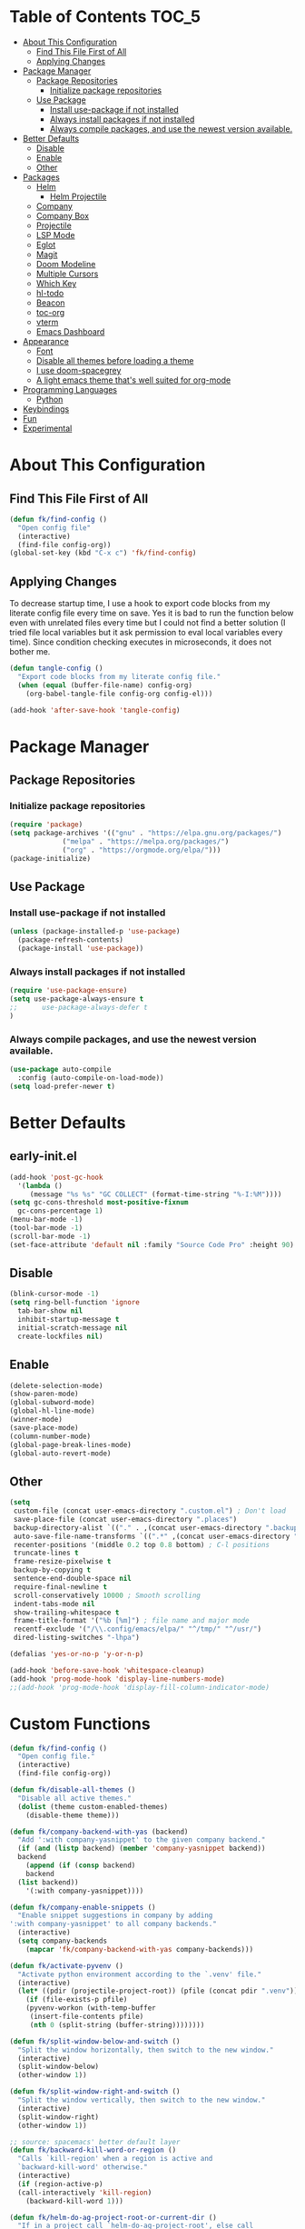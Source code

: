* Table of Contents :TOC_5:
- [[#about-this-configuration][About This Configuration]]
  - [[#find-this-file-first-of-all][Find This File First of All]]
  - [[#applying-changes][Applying Changes]]
- [[#package-manager][Package Manager]]
  - [[#package-repositories][Package Repositories]]
    - [[#initialize-package-repositories][Initialize package repositories]]
  - [[#use-package][Use Package]]
    - [[#install-use-package-if-not-installed][Install use-package if not installed]]
    - [[#always-install-packages-if-not-installed][Always install packages if not installed]]
    - [[#always-compile-packages-and-use-the-newest-version-available][Always compile packages, and use the newest version available.]]
- [[#better-defaults][Better Defaults]]
  - [[#disable][Disable]]
  - [[#enable][Enable]]
  - [[#other][Other]]
- [[#packages][Packages]]
  - [[#helm][Helm]]
    - [[#helm-projectile][Helm Projectile]]
  - [[#company][Company]]
  - [[#company-box][Company Box]]
  - [[#projectile][Projectile]]
  - [[#lsp-mode][LSP Mode]]
  - [[#eglot][Eglot]]
  - [[#magit][Magit]]
  - [[#doom-modeline][Doom Modeline]]
  - [[#multiple-cursors][Multiple Cursors]]
  - [[#which-key][Which Key]]
  - [[#hl-todo][hl-todo]]
  - [[#beacon][Beacon]]
  - [[#toc-org][toc-org]]
  - [[#vterm][vterm]]
  - [[#emacs-dashboard][Emacs Dashboard]]
- [[#appearance][Appearance]]
  - [[#font][Font]]
  - [[#disable-all-themes-before-loading-a-theme][Disable all themes before loading a theme]]
  - [[#i-use-doom-spacegrey][I use doom-spacegrey]]
  - [[#a-light-emacs-theme-thats-well-suited-for-org-mode][A light emacs theme that's well suited for org-mode]]
- [[#programming-languages][Programming Languages]]
  - [[#python][Python]]
- [[#keybindings][Keybindings]]
- [[#fun][Fun]]
- [[#experimental][Experimental]]

* About This Configuration
** Find This File First of All
#+BEGIN_SRC emacs-lisp
(defun fk/find-config ()
  "Open config file"
  (interactive)
  (find-file config-org))
(global-set-key (kbd "C-x c") 'fk/find-config)
#+END_SRC

** Applying Changes
To decrease startup time, I use a hook to export code blocks from my
literate config file every time on save. Yes it is bad to run the
function below even with unrelated files every time but I could not
find a better solution (I tried file local variables but it ask
permission to eval local variables every time). Since condition
checking executes in microseconds, it does not bother me.
#+BEGIN_SRC emacs-lisp
  (defun tangle-config ()
    "Export code blocks from my literate config file."
    (when (equal (buffer-file-name) config-org)
      (org-babel-tangle-file config-org config-el)))

  (add-hook 'after-save-hook 'tangle-config)
#+END_SRC

* Package Manager
** Package Repositories
*** Initialize package repositories
#+BEGIN_SRC emacs-lisp
  (require 'package)
  (setq package-archives '(("gnu" . "https://elpa.gnu.org/packages/")
			   ("melpa" . "https://melpa.org/packages/")
			   ("org" . "https://orgmode.org/elpa/")))
  (package-initialize)
#+END_SRC

** Use Package
*** Install use-package if not installed
#+BEGIN_SRC emacs-lisp
(unless (package-installed-p 'use-package)
  (package-refresh-contents)
  (package-install 'use-package))
#+END_SRC

*** Always install packages if not installed
#+BEGIN_SRC emacs-lisp
(require 'use-package-ensure)
(setq use-package-always-ensure t
;;      use-package-always-defer t
)
#+END_SRC

*** Always compile packages, and use the newest version available.
#+BEGIN_SRC emacs-lisp
(use-package auto-compile
  :config (auto-compile-on-load-mode))
(setq load-prefer-newer t)
#+END_SRC

* Better Defaults
** early-init.el
#+begin_src emacs-lisp :tangle early-init.el
  (add-hook 'post-gc-hook
	'(lambda ()
	   (message "%s %s" "GC COLLECT" (format-time-string "%-I:%M"))))
  (setq gc-cons-threshold most-positive-fixnum
	gc-cons-percentage 1)
  (menu-bar-mode -1)
  (tool-bar-mode -1)
  (scroll-bar-mode -1)
  (set-face-attribute 'default nil :family "Source Code Pro" :height 90)
#+end_src

** Disable
#+BEGIN_SRC emacs-lisp
  (blink-cursor-mode -1)
  (setq ring-bell-function 'ignore
    tab-bar-show nil
    inhibit-startup-message t
    initial-scratch-message nil
    create-lockfiles nil)
#+END_SRC

** Enable
#+BEGIN_SRC emacs-lisp
  (delete-selection-mode)
  (show-paren-mode)
  (global-subword-mode)
  (global-hl-line-mode)
  (winner-mode)
  (save-place-mode)
  (column-number-mode)
  (global-page-break-lines-mode)
  (global-auto-revert-mode)
#+END_SRC

** Other
#+BEGIN_SRC emacs-lisp
  (setq
   custom-file (concat user-emacs-directory ".custom.el") ; Don't load
   save-place-file (concat user-emacs-directory ".places")
   backup-directory-alist `(("." . ,(concat user-emacs-directory ".backups")))
   auto-save-file-name-transforms `((".*" ,(concat user-emacs-directory ".saves") t))
   recenter-positions '(middle 0.2 top 0.8 bottom) ; C-l positions
   truncate-lines t
   frame-resize-pixelwise t
   backup-by-copying t
   sentence-end-double-space nil
   require-final-newline t
   scroll-conservatively 10000 ; Smooth scrolling
   indent-tabs-mode nil
   show-trailing-whitespace t
   frame-title-format '("%b [%m]") ; file name and major mode
   recentf-exclude '("/\\.config/emacs/elpa/" "^/tmp/" "^/usr/")
   dired-listing-switches "-lhpa")

  (defalias 'yes-or-no-p 'y-or-n-p)

  (add-hook 'before-save-hook 'whitespace-cleanup)
  (add-hook 'prog-mode-hook 'display-line-numbers-mode)
  ;;(add-hook 'prog-mode-hook 'display-fill-column-indicator-mode)
#+END_SRC

* Custom Functions
#+begin_src emacs-lisp
  (defun fk/find-config ()
    "Open config file."
    (interactive)
    (find-file config-org))
#+end_src
#+begin_src emacs-lisp
  (defun fk/disable-all-themes ()
    "Disable all active themes."
    (dolist (theme custom-enabled-themes)
      (disable-theme theme)))
#+end_src
#+begin_src emacs-lisp
  (defun fk/company-backend-with-yas (backend)
    "Add ':with company-yasnippet' to the given company backend."
    (if (and (listp backend) (member 'company-yasnippet backend))
    backend
      (append (if (consp backend)
	  backend
	(list backend))
	  '(:with company-yasnippet))))
#+end_src
#+begin_src emacs-lisp
  (defun fk/company-enable-snippets ()
    "Enable snippet suggestions in company by adding
  ':with company-yasnippet' to all company backends."
    (interactive)
    (setq company-backends
      (mapcar 'fk/company-backend-with-yas company-backends)))
#+end_src
#+begin_src emacs-lisp
  (defun fk/activate-pyvenv ()
    "Activate python environment according to the `.venv' file."
    (interactive)
    (let* ((pdir (projectile-project-root)) (pfile (concat pdir ".venv")))
      (if (file-exists-p pfile)
      (pyvenv-workon (with-temp-buffer
	   (insert-file-contents pfile)
	   (nth 0 (split-string (buffer-string))))))))
#+end_src
#+begin_src emacs-lisp
  (defun fk/split-window-below-and-switch ()
    "Split the window horizontally, then switch to the new window."
    (interactive)
    (split-window-below)
    (other-window 1))

  (defun fk/split-window-right-and-switch ()
    "Split the window vertically, then switch to the new window."
    (interactive)
    (split-window-right)
    (other-window 1))
#+end_src
#+begin_src emacs-lisp
  ;; source: spacemacs' better default layer
  (defun fk/backward-kill-word-or-region ()
    "Calls `kill-region' when a region is active and
    `backward-kill-word' otherwise."
    (interactive)
    (if (region-active-p)
    (call-interactively 'kill-region)
      (backward-kill-word 1)))
#+end_src
#+begin_src emacs-lisp
  (defun fk/helm-do-ag-project-root-or-current-dir ()
    "If in a project call `helm-do-ag-project-root', else call
  `helm-do-ag' with current directory."
    (interactive)
    (if (projectile-project-p)
    (helm-do-ag-project-root)
      (helm-do-ag default-directory)))
#+end_src

* Theme
** Disable all themes before loading a theme
#+BEGIN_SRC emacs-lisp
  (defadvice load-theme (before disable-themes-first activate)
    (fk/disable-all-themes))
#+END_SRC

** I use doom-spacegrey
#+BEGIN_SRC emacs-lisp
(use-package doom-themes
  :config
  (load-theme 'doom-spacegrey t))
#+END_SRC

** A light emacs theme that's well suited for org-mode
#+BEGIN_SRC emacs-lisp
  (use-package poet-theme
    :defer t)
#+END_SRC

* Packages
** Org
- TODO: use-package ile yapılabilir.
#+begin_src emacs-lisp
  (use-package org
    :init
    (setq org-confirm-babel-evaluate nil)
    :bind (
       :map org-mode-map
       ("C-c C-e" . org-edit-special)
       ("M-n" . org-next-visible-heading)
       ("M-p" . org-previous-visible-heading)
       :map org-src-mode-map
       ("C-c C-c" . org-edit-src-exit)))
#+end_src

** Helm
*** Helm
#+BEGIN_SRC emacs-lisp
  (use-package helm
    :init
    (setq
     helm-M-x-always-save-history t
     helm-M-x-input-history t)
    :bind
    (("M-x" . helm-M-x)
     ("C-x C-f" . helm-find-files)
     ("C-x C-b" . helm-buffers-list)
     ("C-x b" . helm-buffers-list)
     ("C-x C-r" . helm-recentf)
     ("C-x i" . helm-imenu-in-all-buffers) ; FIXME: does not work.
     ("C-x C-i" . helm-imenu)
     ("M-y" . helm-show-kill-ring)
     ;;:map helm-find-files-map
     ;;("<tab>" . helm-ff-RET)
     ))
#+END_SRC

*** Helm Projectile
#+BEGIN_SRC emacs-lisp
 (use-package helm-projectile
   :bind (("C-x f" . helm-projectile)))
#+END_SRC

*** Helm Ag
#+begin_src emacs-lisp
  (use-package helm-ag
    :init
    (setq
     helm-ag-base-command
     "rg -S --no-heading --color=never --line-number --max-columns 200")
    :bind ("C-M-s" . fk/helm-do-ag-project-root-or-current-dir))
#+end_src

*** Helm Xref
#+begin_src emacs-lisp
  (use-package helm-xref
    :init
    (setq xref-prompt-for-identifier nil)
    :bind
    (("M-r" . xref-find-references)))
#+end_src

** Shackle
#+BEGIN_SRC emacs-lisp
  (use-package shackle
    :defer 0.2
    :config
    (shackle-mode 1)
    (setq shackle-rules
      '(("\\`\\*helm.*?\\*\\'" :regexp t :align t :size 0.3))))
#+END_SRC

** Company
#+BEGIN_SRC emacs-lisp
  (use-package company
    :init
    (setq company-idle-delay 0
	  company-minimum-prefix-length 1
	  company-tooltip-align-annotations t
	  ;; Disable single-candidate and echo-area frontends:
	  company-frontends '(company-box-frontend))
    :config
    (global-company-mode)
    (fk/company-enable-snippets))
#+END_SRC

** Company Box
- TODO: icon & font sizes are broken.
#+BEGIN_SRC emacs-lisp
  (use-package company-box
    :hook (company-mode . company-box-mode)
    :config
    (setq company-box-show-single-candidate t
	  company-box-icons-alist 'company-box-icons-all-the-icons
	  company-box-icons-all-the-icons
	  (let ((all-the-icons-scale-factor 1)
		(all-the-icons-default-adjust 0))
	    `((Unknown       . ,(all-the-icons-octicon "file-text" :face 'all-the-icons-purple))
	      (Text          . ,(all-the-icons-faicon "file-text-o" :face 'all-the-icons-green))
	      (Method        . ,(all-the-icons-faicon "cube" :face 'all-the-icons-blue))
	      (Function      . ,(all-the-icons-faicon "cube" :face 'all-the-icons-blue))
	      (Constructor   . ,(all-the-icons-faicon "cube" :face 'all-the-icons-blue))
	      (Field         . ,(all-the-icons-faicon "tag" :face 'all-the-icons-red))
	      (Variable      . ,(all-the-icons-faicon "tag" :face 'all-the-icons-blue))
	      (Class         . ,(all-the-icons-faicon "cog" :face 'all-the-icons-red))
	      (Interface     . ,(all-the-icons-faicon "cogs" :face 'all-the-icons-red))
	      (Module        . ,(all-the-icons-alltheicon "less" :face 'all-the-icons-red))
	      (Property      . ,(all-the-icons-faicon "wrench" :face 'all-the-icons-red))
	      (Unit          . ,(all-the-icons-faicon "tag" :face 'all-the-icons-red))
	      (Value         . ,(all-the-icons-faicon "tag" :face 'all-the-icons-red))
	      (Enum          . ,(all-the-icons-faicon "file-text-o" :face 'all-the-icons-red))
	      (Keyword       . ,(all-the-icons-material "format_align_center" :face 'all-the-icons-red))
	      (Snippet       . ,(all-the-icons-material "content_paste" :face 'all-the-icons-red))
	      (Color         . ,(all-the-icons-material "palette" :face 'all-the-icons-red))
	      (File          . ,(all-the-icons-faicon "file" :face 'all-the-icons-red))
	      (Reference     . ,(all-the-icons-faicon "tag" :face 'all-the-icons-red))
	      (Folder        . ,(all-the-icons-faicon "folder" :face 'all-the-icons-red))
	      (EnumMember    . ,(all-the-icons-faicon "tag" :face 'all-the-icons-red))
	      (Constant      . ,(all-the-icons-faicon "tag" :face 'all-the-icons-red))
	      (Struct        . ,(all-the-icons-faicon "cog" :face 'all-the-icons-red))
	      (Event         . ,(all-the-icons-faicon "bolt" :face 'all-the-icons-red))
	      (Operator      . ,(all-the-icons-faicon "tag" :face 'all-the-icons-red))
	      (TypeParameter . ,(all-the-icons-faicon "cog" :face 'all-the-icons-red))
	      (Template      . ,(all-the-icons-octicon "file-code" :face 'all-the-icons-green))))))
#+END_SRC

** Projectile
#+BEGIN_SRC emacs-lisp
(use-package projectile
  :config
  (projectile-mode))
#+END_SRC

** LSP Mode
** Eglot
#+BEGIN_SRC emacs-lisp
  (use-package eglot
    :defer t
    :config
    (add-hook 'eglot-managed-mode-hook 'fk/company-enable-snippets))
#+END_SRC

** Magit
#+BEGIN_SRC emacs-lisp
(use-package magit)
#+END_SRC

** Expand Region
#+BEGIN_SRC emacs-lisp
  (use-package expand-region
    :init
    (setq expand-region-fast-keys-enabled nil
	  expand-region-subword-enabled t)
    :bind (("C-t" . er/expand-region)))
#+END_SRC

** Doom Modeline
#+BEGIN_SRC emacs-lisp
  (use-package doom-modeline
    :init
    (setq doom-modeline-buffer-encoding nil)
    (doom-modeline-mode 1))
#+END_SRC

** Multiple Cursors
#+BEGIN_SRC emacs-lisp
  (use-package multiple-cursors
    :init (setq mc/always-run-for-all t)
    :bind (("C-M-n" . mc/mark-next-like-this)
	   ("C-M-p" . mc/mark-previous-like-this)
	   ("C-M-S-n" . mc/skip-to-next-like-this)
	   ("C-M-S-p" . mc/skip-to-previous-like-this)
	   ("C-S-n" . mc/unmark-previous-like-this)
	   ("C-S-p" . mc/unmark-next-like-this)
	   ("C-M-<mouse-1>" . mc/add-cursor-on-click)))
#+END_SRC

** Which Key
- TODO: Paging keybinding does not work.
#+BEGIN_SRC emacs-lisp
  (use-package which-key
    :init
    (setq which-key-idle-secondary-delay 0)
    :config
    (which-key-mode))
#+END_SRC

** hl-todo
#+BEGIN_SRC emacs-lisp
(use-package hl-todo
  :init
  (global-hl-todo-mode))
#+END_SRC

** Beacon
- TODO: investigate beacon-push-mark.
#+BEGIN_SRC emacs-lisp
  (use-package beacon
    :init
    (setq beacon-color "#D18770"
	  beacon-blink-when-point-moves-vertically 10)
    (beacon-mode 1))
#+END_SRC

** toc-org
#+BEGIN_SRC emacs-lisp
  (use-package toc-org
    :config
    (add-hook 'org-mode-hook 'toc-org-mode))
#+END_SRC

** vterm
#+BEGIN_SRC emacs-lisp
  (use-package vterm)
#+END_SRC

** Emacs Dashboard
#+BEGIN_SRC emacs-lisp
  (use-package dashboard
    :defer nil
    :init
    (setq dashboard-startup-banner 'logo
	  dashboard-set-heading-icons t
	  dashboard-set-file-icons t
	  dashboard-items '((recents  . 10)
			    (projects . 5)))
    :config
    (dashboard-setup-startup-hook))
#+END_SRC

** YASnippet
#+BEGIN_SRC emacs-lisp
  (use-package yasnippet
    :config
    (yas-global-mode))
#+END_SRC

** YASnippet-snippets
#+BEGIN_SRC emacs-lisp
  (use-package yasnippet-snippets)
#+END_SRC

** Winum
#+begin_src emacs-lisp
  (use-package winum
    :init
    (setq winum-keymap
      (let ((map (make-sparse-keymap)))
	(define-key map (kbd "M-0") 'winum-select-window-0-or-10)
	(define-key map (kbd "M-1") 'winum-select-window-1)
	(define-key map (kbd "M-2") 'winum-select-window-2)
	(define-key map (kbd "M-3") 'winum-select-window-3)
	(define-key map (kbd "M-4") 'winum-select-window-4)
	(define-key map (kbd "M-5") 'winum-select-window-5)
	(define-key map (kbd "M-6") 'winum-select-window-6)
	(define-key map (kbd "M-7") 'winum-select-window-7)
	(define-key map (kbd "M-8") 'winum-select-window-8)
	(define-key map (kbd "M-9") 'winum-select-window-9)
	map))
    :config
    (winum-mode))
#+end_src

** Deadgrep
#+begin_src emacs-lisp
  (use-package deadgrep
    :bind
    (("C-c C-e" . deadgrep-edit-mode)))
#+end_src

* Programming Languages
** Python
#+BEGIN_SRC emacs-lisp
  (use-package python
    :bind (
	   :map python-mode-map
	   ("M-." . xref-find-definitions))
    :config
    (use-package pyvenv)
    (add-hook 'python-mode-hook 'eglot-ensure)
    (add-hook 'python-mode-hook 'fk/activate-pyvenv)
    (add-hook 'before-save-hook 'eglot-format-buffer))
#+END_SRC

* Keybindings
** Spacemacs' "Better Defaults" layer
#+begin_src emacs-lisp
  (use-package unfill
    :bind (("M-q" . unfill-toggle)))

  (use-package mwim
    :bind (("C-a" . mwim-beginning-of-code-or-line)
       ("C-e" . mwim-end-of-code-or-line)))

  (global-set-key (kbd "C-w") 'fk/backward-kill-word-or-region)
#+end_src
** Global Key Bindings
#+BEGIN_SRC emacs-lisp
  (keyboard-translate ?\C-h ?\C-?) ;; Use shell-like backspace C-h
  (global-set-key (kbd "C-?") 'help-command)
  (global-set-key (kbd "C-x c") 'fk/find-config)
  (global-set-key (kbd "M-o") 'other-window)
  (global-set-key (kbd "C-u") 'undo)
  (global-set-key (kbd "M-u") 'winner-undo)
  (global-set-key (kbd "M-U") 'winner-redo)
  (global-set-key (kbd "C-x C-k") 'kill-current-buffer)
  (global-set-key (kbd "C-x k") 'kill-buffer-and-window)
  (global-set-key (kbd "M-l") 'move-to-window-line-top-bottom)
  (global-set-key (kbd "M-s") 'isearch-forward-symbol-at-point)
  (global-set-key (kbd "C-x 2") 'fk/split-window-below-and-switch)
  (global-set-key (kbd "C-x 3") 'fk/split-window-right-and-switch)
  (global-set-key (kbd "C-v") (lambda () (interactive) (scroll-up-command 15)))
  (global-set-key (kbd "M-v") (lambda () (interactive) (scroll-down-command 15)))
#+END_SRC

** Spacemacs-like Menu Map
- TODO: improve this section.
#+begin_src emacs-lisp
  (bind-keys :prefix-map fk/menu-map
	 :prefix "M-m"
	 ("f f" . helm-find-files)
	 ("f r" . helm-recentf)
	 ("f c" . fk/find-config)
	 ("u" . universal-argument))
#+end_src

* Fun
* Custom Faces
#+begin_src emacs-lisp
  (set-face-attribute 'highlight nil :underline t :weight 'bold :background nil :foreground nil)
  (set-face-attribute 'show-paren-match nil :background nil :weight 'bold :foreground "white")
  (set-face-attribute 'doom-modeline-buffer-path nil :inherit 'font-lock-comment-face)
  (set-face-attribute 'doom-modeline-project-parent-dir nil :inherit 'font-lock-comment-face)
  (set-face-attribute 'font-lock-function-name-face nil :foreground "LightGoldenrod1")
  (set-face-attribute 'font-lock-string-face nil :foreground "PeachPuff3")
  (set-face-attribute 'mode-line nil :height 80 :background "#262b35")
  (set-face-attribute 'yas-field-highlight-face nil :inherit 'region)
#+end_src

* Experimental
** Elisp
#+BEGIN_SRC emacs-lisp
  (add-hook 'emacs-lisp-mode-hook
	    (lambda ()
	      (use-package elisp-slime-nav
		:bind (("M-." . elisp-slime-nav-find-elisp-thing-at-point)
		       ("M-ç" . pop-tag-mark)))))

  (use-package aggressive-indent
      :diminish
      :hook (emacs-lisp-mode . aggressive-indent-mode))
#+END_SRC

** Restclient
   #+BEGIN_SRC emacs-lisp
     (use-package restclient
       :init
       (add-to-list 'auto-mode-alist '("\\(\\.http\\'\\)" . restclient-mode))
       :config
       (add-to-list 'company-backends 'company-restclient))

     (use-package company-restclient
       :after (company restclient))
   #+END_SRC

** Dired icons
#+BEGIN_SRC emacs-lisp
 (use-package all-the-icons-dired
   :hook (dired-mode . all-the-icons-dired-mode))
#+END_SRC

** wrap-region
#+BEGIN_SRC emacs-lisp
  (use-package wrap-region
    :defer 1
    :config
    (wrap-region-global-mode t))
#+END_SRC
** Garbage Collect Threshold
#+begin_src emacs-lisp
  (defun fk/setup-gc ()
    "Garbage collection settings to speed-up emacs."
    (setq gc-cons-threshold (* 1024 1024 20))
    (setq gc-cons-percentage 0.6))

  (add-hook 'after-init-hook 'fk/setup-gc)
#+end_src
